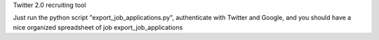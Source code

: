 Twitter 2.0 recruiting tool

Just run the python script "export_job_applications.py", authenticate with Twitter and Google, and you should have a nice organized spreadsheet of job export_job_applications
